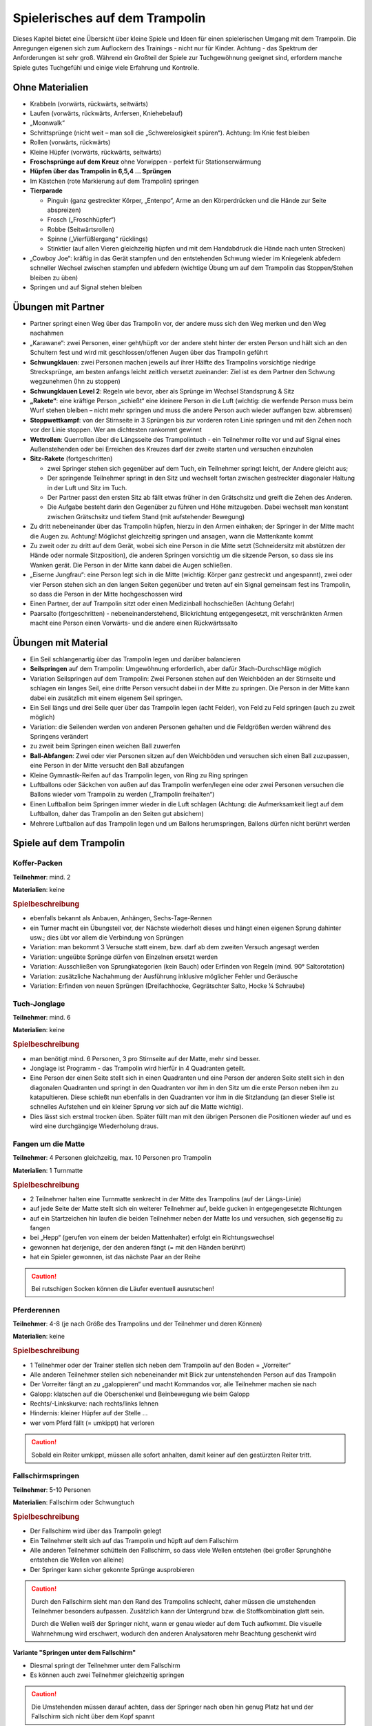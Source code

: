 Spielerisches auf dem Trampolin
=================================

Dieses Kapitel bietet eine Übersicht über kleine Spiele und Ideen für einen spielerischen Umgang mit dem Trampolin. Die Anregungen eigenen sich zum Auflockern des Trainings - nicht nur für Kinder. Achtung - das Spektrum der Anforderungen ist sehr groß. Während ein Großteil der Spiele zur Tuchgewöhnung geeignet sind, erfordern manche Spiele gutes Tuchgefühl und einige viele Erfahrung und Kontrolle.

..
    TODO: besser beschreiben und einsortieren in Schwierigkeitsgruppen

Ohne Materialien
----------------

- Krabbeln (vorwärts, rückwärts, seitwärts)
- Laufen (vorwärts, rückwärts, Anfersen, Kniehebelauf)
- „Moonwalk“
- Schrittsprünge (nicht weit – man soll die „Schwerelosigkeit spüren“). Achtung: Im Knie fest bleiben
- Rollen (vorwärts, rückwärts)
- Kleine Hüpfer (vorwärts, rückwärts, seitwärts)
- **Froschsprünge auf dem Kreuz** ohne Vorwippen - perfekt für Stationserwärmung
- **Hüpfen über das Trampolin in 6,5,4 … Sprüngen**
- Im Kästchen (rote Markierung auf dem Trampolin) springen
- **Tierparade**

  - Pinguin (ganz gestreckter Körper, „Entenpo“, Arme an den Körperdrücken und die Hände zur Seite abspreizen)
  - Frosch („Froschhüpfer“)
  - Robbe (Seitwärtsrollen)
  - Spinne („Vierfüßlergang“ rücklings)
  - Stinktier (auf allen Vieren gleichzeitig hüpfen und mit dem Handabdruck die Hände nach unten Strecken)

- „Cowboy Joe“: kräftig in das Gerät stampfen und den entstehenden Schwung wieder im Kniegelenk abfedern schneller Wechsel zwischen stampfen und abfedern (wichtige Übung um auf dem Trampolin das Stoppen/Stehen bleiben zu üben)
- Springen und auf Signal stehen bleiben

Übungen mit Partner
----------------------

- Partner springt einen Weg über das Trampolin vor, der andere muss sich den Weg merken und den Weg nachahmen
- „Karawane“: zwei Personen, einer geht/hüpft vor der andere steht hinter der ersten Person und hält sich an den Schultern fest und wird mit geschlossen/offenen Augen über das Trampolin geführt
- **Schwungklauen**: zwei Personen machen jeweils auf ihrer Hälfte des Trampolins vorsichtige niedrige Strecksprünge, am besten anfangs leicht zeitlich versetzt zueinander: Ziel ist es dem Partner den Schwung wegzunehmen (Ihn zu stoppen)
- **Schwungklauen Level 2**: Regeln wie bevor, aber als Sprünge im Wechsel Standsprung & Sitz
- **„Rakete“**: eine kräftige Person „schießt“ eine kleinere Person in die Luft (wichtig: die werfende Person muss beim Wurf stehen bleiben – nicht mehr springen und muss die andere Person auch wieder auffangen bzw. abbremsen)
- **Stoppwettkampf**: von der Stirnseite in 3 Sprüngen bis zur vorderen roten Linie springen und mit den Zehen noch vor der Linie stoppen. Wer am dichtesten rankommt gewinnt
- **Wettrollen**: Querrollen über die Längsseite des Trampolintuch - ein Teilnehmer rollte vor und auf Signal eines Außenstehenden oder bei Erreichen des Kreuzes darf der zweite starten und versuchen einzuholen
- **Sitz-Rakete** (fortgeschritten)

  - zwei Springer stehen sich gegenüber auf dem Tuch, ein Teilnehmer springt leicht, der Andere gleicht aus;
  - Der springende Teilnehmer springt in den Sitz und wechselt fortan zwischen gestreckter diagonaler Haltung in der Luft und Sitz im Tuch.
  - Der Partner passt den ersten Sitz ab fällt etwas früher in den Grätschsitz und greift die Zehen des Anderen.
  - Die Aufgabe besteht darin den Gegenüber zu führen und Höhe mitzugeben. Dabei wechselt man konstant zwischen Grätschsitz und tiefem Stand (mit aufstehender Bewegung)

- Zu dritt nebeneinander über das Trampolin hüpfen, hierzu in den Armen einhaken; der Springer in der Mitte macht die Augen zu. Achtung! Möglichst gleichzeitig springen und ansagen, wann die Mattenkante kommt
- Zu zweit oder zu dritt auf dem Gerät, wobei sich eine Person in die Mitte setzt (Schneidersitz mit abstützen der Hände oder normale Sitzposition), die anderen Springen vorsichtig um die sitzende Person, so dass sie ins Wanken gerät. Die Person in der Mitte kann dabei die Augen schließen.
- „Eiserne Jungfrau“: eine Person legt sich in die Mitte (wichtig: Körper ganz gestreckt und angespannt), zwei oder vier Person stehen sich an den langen Seiten gegenüber und treten auf ein Signal gemeinsam fest ins Trampolin, so dass die Person in der Mitte hochgeschossen wird
- Einen Partner, der auf Trampolin sitzt oder einen Medizinball hochschießen (Achtung Gefahr)
- Paarsalto (fortgeschritten) - nebeneinanderstehend, Blickrichtung entgegengesetzt, mit verschränkten Armen macht eine Person einen Vorwärts- und die andere einen Rückwärtssalto

Übungen mit Material
--------------------

- Ein Seil schlangenartig über das Trampolin legen und darüber balancieren
- **Seilspringen** auf dem Trampolin: Umgewöhnung erforderlich, aber dafür 3fach-Durchschläge möglich
- Variation Seilspringen auf dem Trampolin: Zwei Personen stehen auf den Weichböden an der Stirnseite und schlagen ein langes Seil, eine dritte Person versucht dabei in der Mitte zu springen. Die Person in der Mitte kann dabei ein zusätzlich mit einem eigenem Seil springen.
- Ein Seil längs und drei Seile quer über das Trampolin legen (acht Felder), von Feld zu Feld springen (auch zu zweit möglich)
- Variation: die Seilenden werden von anderen Personen gehalten und die Feldgrößen werden während des Springens verändert
- zu zweit beim Springen einen weichen Ball zuwerfen
- **Ball-Abfangen**: Zwei oder vier Personen sitzen auf den Weichböden und versuchen sich einen Ball zuzupassen, eine Person in der Mitte versucht den Ball abzufangen
- Kleine Gymnastik-Reifen auf das Trampolin legen, von Ring zu Ring springen
- Luftballons oder Säckchen von außen auf das Trampolin werfen/legen eine oder zwei Personen versuchen die Ballons wieder vom Trampolin zu werden („Trampolin freihalten“)
- Einen Luftballon beim Springen immer wieder in die Luft schlagen (Achtung: die Aufmerksamkeit liegt auf dem Luftballon, daher das Trampolin an den Seiten gut absichern)
- Mehrere Luftballon auf das Trampolin legen und um Ballons herumspringen, Ballons dürfen nicht berührt werden

Spiele auf dem Trampolin
------------------------

Koffer-Packen
~~~~~~~~~~~~~~

**Teilnehmer**: mind. 2

**Materialien**: keine

.. rubric:: Spielbeschreibung

- ebenfalls bekannt als Anbauen, Anhängen, Sechs-Tage-Rennen
- ein Turner macht ein Übungsteil vor, der Nächste wiederholt dieses und hängt einen eigenen Sprung dahinter usw.; dies übt vor allem die Verbindung von Sprüngen
- Variation: man bekommt 3 Versuche statt einem, bzw. darf ab dem zweiten Versuch angesagt werden
- Variation: ungeübte Sprünge dürfen von Einzelnen ersetzt werden
- Variation: Ausschließen von Sprungkategorien (kein Bauch) oder Erfinden von Regeln (mind. 90° Saltorotation)
- Variation: zusätzliche Nachahmung der Ausführung inklusive möglicher Fehler und Geräusche
- Variation: Erfinden von neuen Sprüngen (Dreifachhocke, Gegrätschter Salto, Hocke ¼ Schraube)

Tuch-Jonglage
~~~~~~~~~~~~~~

**Teilnehmer**: mind. 6

**Materialien**: keine

.. rubric:: Spielbeschreibung

- man benötigt mind. 6 Personen, 3 pro Stirnseite auf der Matte, mehr sind besser.
- Jonglage ist Programm - das Trampolin wird hierfür in 4 Quadranten geteilt.
- Eine Person der einen Seite stellt sich in einen Quadranten und eine Person der anderen Seite stellt sich in den diagonalen Quadranten und springt in den Quadranten vor ihm in den Sitz um die erste Person neben ihm zu katapultieren. Diese schießt nun ebenfalls in den Quadranten vor ihm in die Sitzlandung (an dieser Stelle ist schnelles Aufstehen und ein kleiner Sprung vor sich auf die Matte wichtig).
- Dies lässt sich erstmal trocken üben. Später füllt man mit den übrigen Personen die Positionen wieder auf und es wird eine durchgängige Wiederholung draus.

Fangen um die Matte
~~~~~~~~~~~~~~~~~~~~~~~

**Teilnehmer**: 4 Personen gleichzeitig, max. 10 Personen pro Trampolin

**Materialien**: 1 Turnmatte

.. rubric:: Spielbeschreibung

- 2 Teilnehmer halten eine Turnmatte senkrecht in der Mitte des Trampolins (auf der Längs-Linie)
- auf jede Seite der Matte stellt sich ein weiterer Teilnehmer auf, beide gucken in entgegengesetzte Richtungen
- auf ein Startzeichen hin laufen die beiden Teilnehmer neben der Matte los und versuchen, sich gegenseitig zu fangen
- bei „Hepp“ (gerufen von einem der beiden Mattenhalter) erfolgt ein Richtungswechsel
- gewonnen hat derjenige, der den anderen fängt (= mit den Händen berührt)
- hat ein Spieler gewonnen, ist das nächste Paar an der Reihe

.. caution::
    Bei rutschigen Socken können die Läufer eventuell ausrutschen!

Pferderennen
~~~~~~~~~~~~~~~

**Teilnehmer**: 4-8 (je nach Größe des Trampolins und der Teilnehmer und deren Können)

**Materialien**: keine

.. rubric:: Spielbeschreibung

- 1 Teilnehmer oder der Trainer stellen sich neben dem Trampolin auf den Boden = „Vorreiter“
- Alle anderen Teilnehmer stellen sich nebeneinander mit Blick zur untenstehenden Person auf das Trampolin
- Der Vorreiter fängt an zu „galoppieren“ und macht Kommandos vor, alle Teilnehmer machen sie nach
- Galopp: klatschen auf die Oberschenkel und Beinbewegung wie beim Galopp
- Rechts/-Linkskurve: nach rechts/links lehnen
- Hindernis: kleiner Hüpfer auf der Stelle …
- wer vom Pferd fällt (= umkippt) hat verloren

.. caution::
    Sobald ein Reiter umkippt, müssen alle sofort anhalten, damit keiner auf den gestürzten Reiter tritt.

Fallschirmspringen
~~~~~~~~~~~~~~~~~~~~~

**Teilnehmer**: 5-10 Personen

**Materialien**: Fallschirm oder Schwungtuch

.. rubric:: Spielbeschreibung

- Der Fallschirm wird über das Trampolin gelegt
- Ein Teilnehmer stellt sich auf das Trampolin und hüpft auf dem Fallschirm
- Alle anderen Teilnehmer schütteln den Fallschirm, so dass viele Wellen entstehen (bei großer Sprunghöhe entstehen die Wellen von alleine)
- Der Springer kann sicher gekonnte Sprünge ausprobieren

.. caution::
    Durch den Fallschirm sieht man den Rand des Trampolins schlecht, daher müssen die umstehenden Teilnehmer besonders aufpassen. Zusätzlich kann der Untergrund bzw. die Stoffkombination glatt sein.

    Durch die Wellen weiß der Springer nicht, wann er genau wieder auf dem Tuch aufkommt. Die visuelle Wahrnehmung wird erschwert, wodurch den anderen Analysatoren mehr Beachtung geschenkt wird

**Variante "Springen unter dem Fallschirm"**

- Diesmal springt der Teilnehmer unter dem Fallschirm
- Es können auch zwei Teilnehmer gleichzeitig springen

.. caution::
    Die Umstehenden müssen darauf achten, dass der Springer nach oben hin genug Platz hat und der Fallschirm sich nicht über dem Kopf spannt
